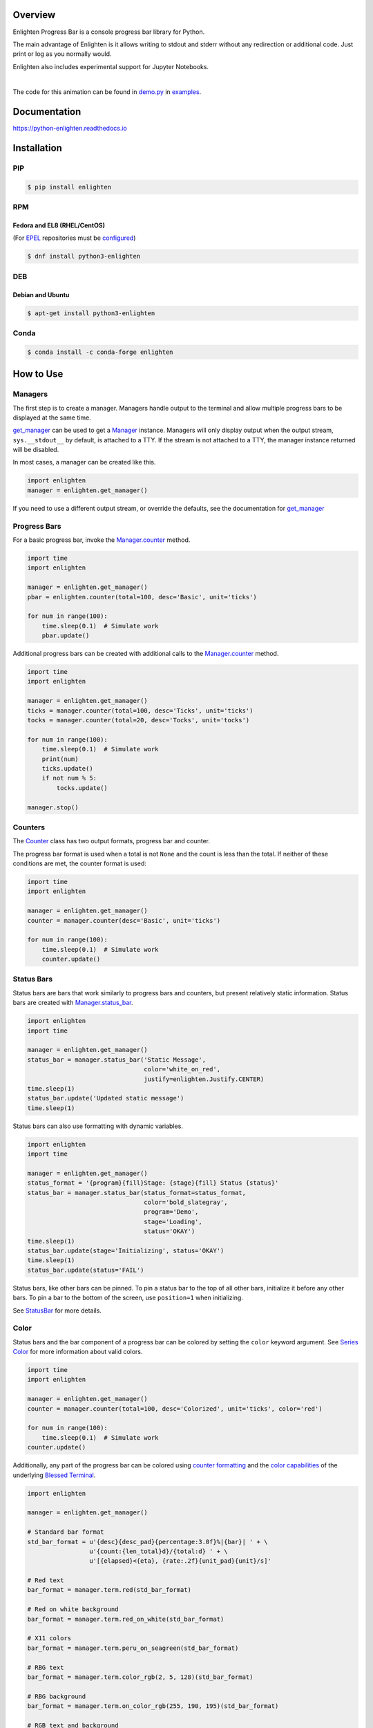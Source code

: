 .. start-badges

| |docs| |gh_actions| |codecov|
| |linux| |windows| |mac| |bsd|
| |pypi| |supported-versions| |supported-implementations|
| |Fedora| |EPEL| |Debian| |Ubuntu| |Anaconda|

.. |docs| image:: https://img.shields.io/readthedocs/python-enlighten.svg?style=plastic&logo=read-the-docs
    :target: https://python-enlighten.readthedocs.org
    :alt: Documentation Status

.. |gh_actions| image:: https://img.shields.io/github/actions/workflow/status/Rockhopper-Technologies/enlighten/tests.yml?event=push&logo=github-actions&style=plastic
    :target: https://github.com/Rockhopper-Technologies/enlighten/actions/workflows/tests.yml
    :alt: GitHub Actions Status

.. |travis| image:: https://img.shields.io/travis/com/Rockhopper-Technologies/enlighten.svg?style=plastic&logo=travis
    :target: https://travis-ci.com/Rockhopper-Technologies/enlighten
    :alt: Travis-CI Build Status

.. |codecov| image:: https://img.shields.io/codecov/c/github/Rockhopper-Technologies/enlighten.svg?style=plastic&logo=codecov
    :target: https://codecov.io/gh/Rockhopper-Technologies/enlighten
    :alt: Coverage Status

.. |pypi| image:: https://img.shields.io/pypi/v/enlighten.svg?style=plastic&logo=pypi
    :alt: PyPI Package latest release
    :target: https://pypi.python.org/pypi/enlighten

.. |supported-versions| image:: https://img.shields.io/pypi/pyversions/enlighten.svg?style=plastic&logo=pypi
    :alt: Supported versions
    :target: https://pypi.python.org/pypi/enlighten

.. |supported-implementations| image:: https://img.shields.io/pypi/implementation/enlighten.svg?style=plastic&logo=pypi
    :alt: Supported implementations
    :target: https://pypi.python.org/pypi/enlighten

.. |linux| image:: https://img.shields.io/badge/Linux-yes-success?style=plastic&logo=linux
    :alt: Linux supported
    :target: https://pypi.python.org/pypi/enlighten

.. |windows| image:: https://img.shields.io/badge/Windows-yes-success?style=plastic&logo=windows
    :alt: Windows supported
    :target: https://pypi.python.org/pypi/enlighten

.. |mac| image:: https://img.shields.io/badge/MacOS-yes-success?style=plastic&logo=apple
    :alt: MacOS supported
    :target: https://pypi.python.org/pypi/enlighten

.. |bsd| image:: https://img.shields.io/badge/BSD-yes-success?style=plastic&logo=freebsd
    :alt: BSD supported
    :target: https://pypi.python.org/pypi/enlighten

.. |Fedora| image:: https://img.shields.io/fedora/v/python3-enlighten?color=lightgray&logo=Fedora&style=plastic&label=Fedora
    :alt: Latest Fedora Version
    :target: https://src.fedoraproject.org/rpms/python-enlighten

.. |EPEL| image:: https://img.shields.io/fedora/v/python3-enlighten/epel8?color=lightgray&label=EPEL&logo=EPEL
    :alt: Latest EPEL Version
    :target: https://src.fedoraproject.org/rpms/python-enlighten

.. |Debian| image:: https://img.shields.io/debian/v/enlighten/sid?color=lightgray&logo=Debian&style=plastic&label=Debian
    :alt: Latest Debian Version
    :target: https://packages.debian.org/source/sid/enlighten

.. |Ubuntu| image:: https://img.shields.io/ubuntu/v/enlighten?color=lightgray&logo=Ubuntu&style=plastic&label=Ubuntu
    :alt: Latest Ubuntu Version
    :target: https://launchpad.net/ubuntu/+source/enlighten

.. |Anaconda| image:: https://img.shields.io/conda/vn/conda-forge/enlighten?color=lightgrey&label=Anaconda&logo=Conda%20Forge&style=plastic
    :alt: Latest Conda Forge Version
    :target: https://anaconda.org/conda-forge/enlighten

.. end-badges

Overview
========

Enlighten Progress Bar is a console progress bar library for Python.

The main advantage of Enlighten is it allows writing to stdout and stderr without any
redirection or additional code. Just print or log as you normally would.

Enlighten also includes experimental support for Jupyter Notebooks.

|

.. image:: https://raw.githubusercontent.com/Rockhopper-Technologies/enlighten/master/doc/_static/demo.gif
    :target: http://python-enlighten.readthedocs.io/en/stable/examples.html

The code for this animation can be found in
`demo.py <https://github.com/Rockhopper-Technologies/enlighten/blob/master/examples/demo.py>`__
in
`examples <https://github.com/Rockhopper-Technologies/enlighten/tree/master/examples>`__.

Documentation
=============

https://python-enlighten.readthedocs.io

Installation
============

PIP
---

.. code-block:: console

    $ pip install enlighten


RPM
---

Fedora and EL8 (RHEL/CentOS)
^^^^^^^^^^^^^^^^^^^^^^^^^^^^

(For EPEL_ repositories must be configured_)

.. code-block:: console

    $ dnf install python3-enlighten


DEB
---

Debian and Ubuntu
^^^^^^^^^^^^^^^^^
.. code-block:: console

    $ apt-get install python3-enlighten


Conda
-----

.. code-block:: console

    $ conda install -c conda-forge enlighten


.. _EPEL: https://fedoraproject.org/wiki/EPEL
.. _configured: https://fedoraproject.org/wiki/EPEL#How_can_I_use_these_extra_packages.3F


How to Use
==========

Managers
--------

The first step is to create a manager. Managers handle output to the terminal and allow multiple
progress bars to be displayed at the same time.

get_manager_ can be used to get a Manager_ instance.
Managers will only display output when the output stream, ``sys.__stdout__`` by default,
is attached to a TTY. If the stream is not attached to a TTY, the manager instance returned will be
disabled.

In most cases, a manager can be created like this.

.. code-block:: python

    import enlighten
    manager = enlighten.get_manager()

If you need to use a different output stream, or override the defaults, see the documentation for
get_manager_


Progress Bars
-------------

For a basic progress bar, invoke the Manager.counter_ method.

.. code-block:: python

    import time
    import enlighten

    manager = enlighten.get_manager()
    pbar = enlighten.counter(total=100, desc='Basic', unit='ticks')

    for num in range(100):
        time.sleep(0.1)  # Simulate work
        pbar.update()

Additional progress bars can be created with additional calls to the
Manager.counter_ method.

.. code-block:: python

    import time
    import enlighten

    manager = enlighten.get_manager()
    ticks = manager.counter(total=100, desc='Ticks', unit='ticks')
    tocks = manager.counter(total=20, desc='Tocks', unit='tocks')

    for num in range(100):
        time.sleep(0.1)  # Simulate work
        print(num)
        ticks.update()
        if not num % 5:
            tocks.update()

    manager.stop()

Counters
--------

The Counter_ class has two output formats, progress bar and counter.

The progress bar format is used when a total is not ``None`` and the count is less than the
total. If neither of these conditions are met, the counter format is used:

.. code-block:: python

    import time
    import enlighten

    manager = enlighten.get_manager()
    counter = manager.counter(desc='Basic', unit='ticks')

    for num in range(100):
        time.sleep(0.1)  # Simulate work
        counter.update()

Status Bars
-----------
Status bars are bars that work similarly to progress bars and counters, but present relatively
static information. Status bars are created with
Manager.status_bar_.

.. code-block:: python

    import enlighten
    import time

    manager = enlighten.get_manager()
    status_bar = manager.status_bar('Static Message',
                                    color='white_on_red',
                                    justify=enlighten.Justify.CENTER)
    time.sleep(1)
    status_bar.update('Updated static message')
    time.sleep(1)

Status bars can also use formatting with dynamic variables.

.. code-block:: python

    import enlighten
    import time

    manager = enlighten.get_manager()
    status_format = '{program}{fill}Stage: {stage}{fill} Status {status}'
    status_bar = manager.status_bar(status_format=status_format,
                                    color='bold_slategray',
                                    program='Demo',
                                    stage='Loading',
                                    status='OKAY')
    time.sleep(1)
    status_bar.update(stage='Initializing', status='OKAY')
    time.sleep(1)
    status_bar.update(status='FAIL')

Status bars, like other bars can be pinned. To pin a status bar to the top of all other bars,
initialize it before any other bars. To pin a bar to the bottom of the screen, use
``position=1`` when initializing.

See StatusBar_ for more details.

Color
-----

Status bars and the bar component of a progress bar can be colored by setting the
``color`` keyword argument. See
`Series Color <https://python-enlighten.readthedocs.io/en/stable/api.html#series-color>`_ for more
information about valid colors.

.. code-block:: python

    import time
    import enlighten

    manager = enlighten.get_manager()
    counter = manager.counter(total=100, desc='Colorized', unit='ticks', color='red')

    for num in range(100):
        time.sleep(0.1)  # Simulate work
    counter.update()

Additionally, any part of the progress bar can be colored using `counter
formatting <https://python-enlighten.readthedocs.io/en/stable/api.html#counter-format>`_ and the
`color capabilities <https://blessed.readthedocs.io/en/stable/colors.html>`_
of the underlying `Blessed <https://blessed.readthedocs.io/en/stable>`_
`Terminal <https://blessed.readthedocs.io/en/stable/terminal.html>`_.

.. code-block:: python

    import enlighten

    manager = enlighten.get_manager()

    # Standard bar format
    std_bar_format = u'{desc}{desc_pad}{percentage:3.0f}%|{bar}| ' + \
                     u'{count:{len_total}d}/{total:d} ' + \
                     u'[{elapsed}<{eta}, {rate:.2f}{unit_pad}{unit}/s]'

    # Red text
    bar_format = manager.term.red(std_bar_format)

    # Red on white background
    bar_format = manager.term.red_on_white(std_bar_format)

    # X11 colors
    bar_format = manager.term.peru_on_seagreen(std_bar_format)

    # RBG text
    bar_format = manager.term.color_rgb(2, 5, 128)(std_bar_format)

    # RBG background
    bar_format = manager.term.on_color_rgb(255, 190, 195)(std_bar_format)

    # RGB text and background
    bar_format = manager.term.on_color_rgb(255, 190, 195)(std_bar_format)
    bar_format = manager.term.color_rgb(2, 5, 128)(bar_format)

    # Apply color to select parts
    bar_format = manager.term.red(u'{desc}') + u'{desc_pad}' + \
                 manager.term.blue(u'{percentage:3.0f}%') + u'|{bar}|'

    # Apply to counter
    ticks = manager.counter(total=100, desc='Ticks', unit='ticks', bar_format=bar_format)

If the ``color`` option is applied to a Counter_,
it will override any foreground color applied.



Multicolored
------------

The bar component of a progress bar can be multicolored to track multiple categories in a single
progress bar.

The colors are drawn from right to left in the order they were added.

By default, when multicolored progress bars are used, additional fields are available for
``bar_format``:

    - count_n (``int``) - Current value of ``count``
    - count_0(``int``) - Remaining count after deducting counts for all subcounters
    - count_00 (``int``) - Sum of counts from all subcounters
    - percentage_n (``float``) - Percentage complete
    - percentage_0(``float``) - Remaining percentage after deducting percentages
      for all subcounters
    - percentage_00 (``float``) - Total of percentages from all subcounters

When Counter.add_subcounter_ is called with ``all_fields`` set to ``True``,
the subcounter will have the additional fields:

    - eta_n (``str``) - Estimated time to completion
    - rate_n (``float``) - Average increments per second since parent was created

More information about ``bar_format`` can be found in the Format_ section of the API.

One use case for multicolored progress bars is recording the status of a series of tests.
In this example, Failures are red, errors are white, and successes are green. The count of each is
listed in the progress bar.

.. code-block:: python

    import random
    import time
    import enlighten

    bar_format = u'{desc}{desc_pad}{percentage:3.0f}%|{bar}| ' + \
                u'S:{count_0:{len_total}d} ' + \
                u'F:{count_2:{len_total}d} ' + \
                u'E:{count_1:{len_total}d} ' + \
                u'[{elapsed}<{eta}, {rate:.2f}{unit_pad}{unit}/s]'

    manager = enlighten.get_manager()
    success = manager.counter(total=100, desc='Testing', unit='tests',
                                color='green', bar_format=bar_format)
    errors = success.add_subcounter('white')
    failures = success.add_subcounter('red')

    while success.count < 100:
        time.sleep(random.uniform(0.1, 0.3))  # Random processing time
        result = random.randint(0, 10)

        if result == 7:
            errors.update()
        if result in (5, 6):
            failures.update()
        else:
            success.update()

A more complicated example is recording process start-up. In this case, all items will start red,
transition to yellow, and eventually all will be green. The count, percentage, rate, and eta fields
are all derived from the second subcounter added.

.. code-block:: python

    import random
    import time
    import enlighten

    services = 100
    bar_format = u'{desc}{desc_pad}{percentage_2:3.0f}%|{bar}|' + \
                u' {count_2:{len_total}d}/{total:d} ' + \
                u'[{elapsed}<{eta_2}, {rate_2:.2f}{unit_pad}{unit}/s]'

    manager = enlighten.get_manager()
    initializing = manager.counter(total=services, desc='Starting', unit='services',
                                    color='red', bar_format=bar_format)
    starting = initializing.add_subcounter('yellow')
    started = initializing.add_subcounter('green', all_fields=True)

    while started.count < services:
        remaining = services - initializing.count
        if remaining:
            num = random.randint(0, min(4, remaining))
            initializing.update(num)

        ready = initializing.count - initializing.subcount
        if ready:
            num = random.randint(0, min(3, ready))
            starting.update_from(initializing, num)

        if starting.count:
            num = random.randint(0, min(2, starting.count))
            started.update_from(starting, num)

        time.sleep(random.uniform(0.1, 0.5))  # Random processing time


Additional Examples
-------------------
* `basic <https://raw.githubusercontent.com/Rockhopper-Technologies/enlighten/master/examples/basic.py>`__ - Basic progress bar
* `context manager <https://raw.githubusercontent.com/Rockhopper-Technologies/enlighten/master/examples/context_manager.py>`__ - Managers and counters as context managers
* `floats <https://raw.githubusercontent.com/Rockhopper-Technologies/enlighten/master/examples/floats.py>`__ - Support totals and counts that are ``floats``
* `multicolored <https://raw.githubusercontent.com/Rockhopper-Technologies/enlighten/master/examples/multicolored.py>`__ - Multicolored progress bars
* `multiple with logging <https://raw.githubusercontent.com/Rockhopper-Technologies/enlighten/master/examples/multiple_logging.py>`__ - Nested progress bars and logging
* `FTP downloader <https://raw.githubusercontent.com/Rockhopper-Technologies/enlighten/master/examples/ftp_downloader.py>`__ - Show progress downloading files from FTP

Customization
-------------

Enlighten is highly configurable. For information on modifying the output, see the
Series_ and Format_ sections of the Counter_ documentation.

.. _Counter: http://python-enlighten.readthedocs.io/en/stable/api.html#enlighten.Counter
.. _Counter.add_subcounter: https://python-enlighten.readthedocs.io/en/stable/api.html#enlighten.Counter.add_subcounter
.. _StatusBar: https://python-enlighten.readthedocs.io/en/stable/api.html#enlighten.StatusBar
.. _Manager: http://python-enlighten.readthedocs.io/en/stable/api.html#enlighten.Manager
.. _Manager.counter: https://python-enlighten.readthedocs.io/en/stable/api.html#enlighten.Manager.counter
.. _Manager.status_bar: https://python-enlighten.readthedocs.io/en/stable/api.html#enlighten.Manager.status_bar
.. _get_manager: http://python-enlighten.readthedocs.io/en/stable/api.html#enlighten.get_manager
.. _Format: http://python-enlighten.readthedocs.io/en/stable/api.html#counter-format
.. _Series: http://python-enlighten.readthedocs.io/en/stable/api.html#series
.. _EPEL: https://fedoraproject.org/wiki/EPEL
.. _configured: https://fedoraproject.org/wiki/EPEL#How_can_I_use_these_extra_packages.3F
